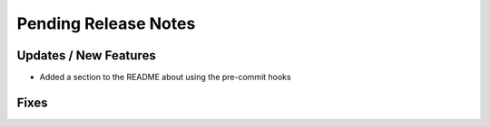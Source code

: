 Pending Release Notes
=====================

Updates / New Features
----------------------

* Added a section to the README about using the pre-commit hooks

Fixes
-----
